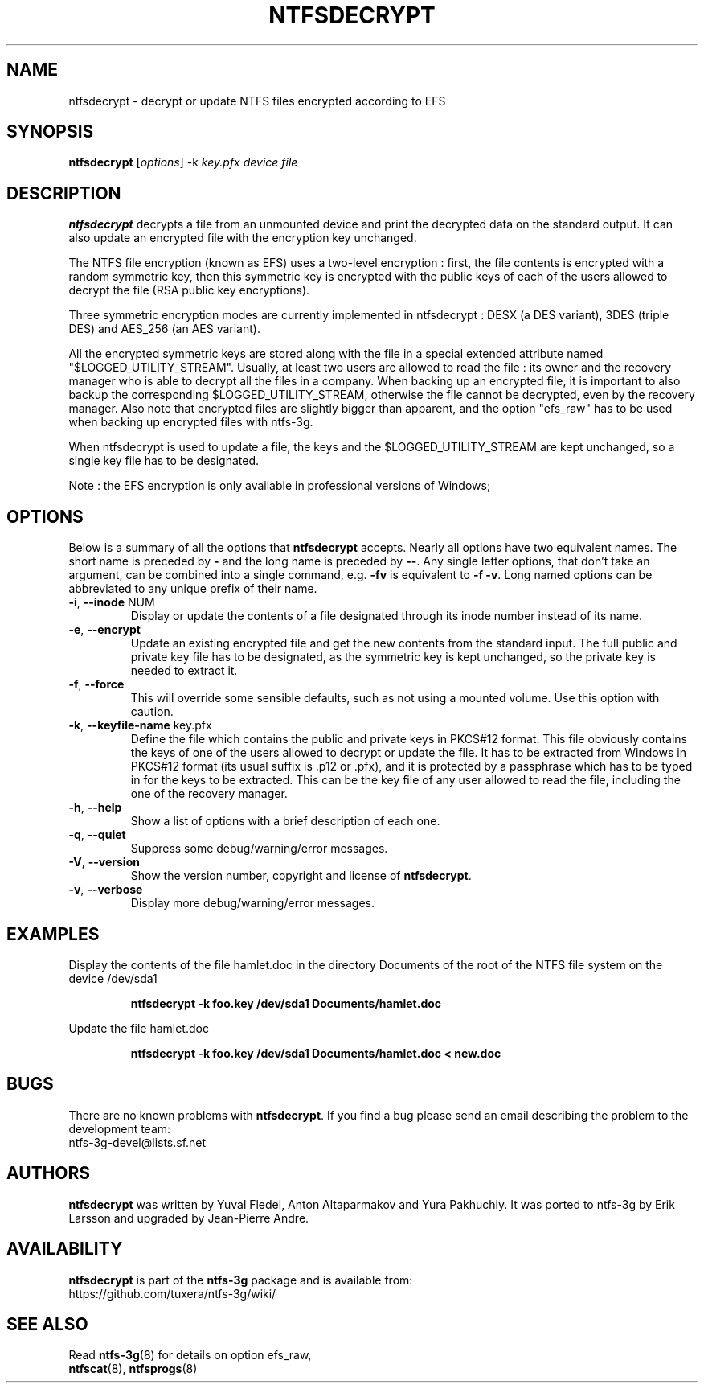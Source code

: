 .\" Copyright (c) 2014 Jean-Pierre Andre
.\" This file may be copied under the terms of the GNU Public License.
.\"
.TH NTFSDECRYPT 8 "June 2014" "ntfs-3g 2022.10.3"
.SH NAME
ntfsdecrypt \- decrypt or update NTFS files encrypted according to EFS
.SH SYNOPSIS
\fBntfsdecrypt\fR [\fIoptions\fR] -k \fIkey.pfx \fIdevice file\fR
.SH DESCRIPTION
.B ntfsdecrypt
decrypts a file from an unmounted device and print the decrypted data
on the standard output.
It can also update an encrypted file with the encryption key unchanged.
.PP
The NTFS file encryption (known as EFS) uses a two-level encryption :
first, the file contents is encrypted with a random symmetric key, then
this symmetric key is encrypted with the public keys of each of the users
allowed to decrypt the file (RSA public key encryptions).
.P
Three symmetric encryption modes are currently implemented in ntfsdecrypt :
DESX (a DES variant), 3DES (triple DES) and AES_256 (an AES variant).
.P
All the encrypted symmetric keys are stored along with the file in a
special extended attribute named "$LOGGED_UTILITY_STREAM".
Usually, at least two users are allowed to read the file : its owner and
the recovery manager who is able to decrypt all the files in a company.
When backing up an encrypted file, it is important to also backup the
corresponding $LOGGED_UTILITY_STREAM, otherwise the file cannot be
decrypted, even by the recovery manager. Also note that encrypted files
are slightly bigger than apparent, and the option "efs_raw" has
to be used when backing up encrypted files with ntfs-3g.
.P
When ntfsdecrypt is used to update a file, the keys and the
$LOGGED_UTILITY_STREAM are kept unchanged, so a single key file has to
be designated.
.P
Note : the EFS encryption is only available in professional versions
of Windows;
.SH OPTIONS
Below is a summary of all the options that
.B ntfsdecrypt
accepts.  Nearly all options have two equivalent names.  The short name is
preceded by
.B \-
and the long name is preceded by
.BR \-\- .
Any single letter options, that don't take an argument, can be combined into a
single command, e.g.
.B \-fv
is equivalent to
.BR "\-f \-v" .
Long named options can be abbreviated to any unique prefix of their name.
.TP
\fB\-i\fR, \fB\-\-inode\fR NUM
Display or update the contents of a file designated through its inode number
instead of its name.
.TP
\fB\-e\fR, \fB\-\-encrypt\fR
Update an existing encrypted file and get the new contents from the
standard input. The full public and private key file has to be designated,
as the symmetric key is kept unchanged, so the private key is needed to
extract it.
.TP
\fB\-f\fR, \fB\-\-force\fR
This will override some sensible defaults, such as not using a mounted volume.
Use this option with caution.
.TP
\fB\-k\fR, \fB\-\-keyfile\-name\fR key.pfx
Define the file which contains the public and private keys in PKCS#12 format.
This file obviously contains the keys of one of the users allowed to decrypt
or update the file. It has to be extracted from Windows in PKCS#12 format
(its usual suffix is .p12 or .pfx), and it is protected by a passphrase
which has to be typed in for the keys to be extracted. This can be the
key file of any user allowed to read the file, including the one of the
recovery manager.
.TP
\fB\-h\fR, \fB\-\-help\fR
Show a list of options with a brief description of each one.
.TP
\fB\-q\fR, \fB\-\-quiet\fR
Suppress some debug/warning/error messages.
.TP
\fB\-V\fR, \fB\-\-version\fR
Show the version number, copyright and license of
.BR ntfsdecrypt .
.TP
\fB\-v\fR, \fB\-\-verbose\fR
Display more debug/warning/error messages.
.SH EXAMPLES
Display the contents of the file hamlet.doc in the directory Documents of
the root of the NTFS file system on the device /dev/sda1
.RS
.sp
.B ntfsdecrypt -k foo.key /dev/sda1 Documents/hamlet.doc
.sp
.RE
Update the file hamlet.doc
.RS
.sp
.B ntfsdecrypt -k foo.key /dev/sda1 Documents/hamlet.doc < new.doc
.sp
.RE
.SH BUGS
There are no known problems with
.BR ntfsdecrypt .
If you find a bug please send an email describing the problem to the
development team:
.br
.nh
ntfs\-3g\-devel@lists.sf.net
.hy
.SH AUTHORS
.B ntfsdecrypt
was written by Yuval Fledel, Anton Altaparmakov and Yura Pakhuchiy.
It was ported to ntfs-3g by Erik Larsson and upgraded by Jean-Pierre Andre.
.SH AVAILABILITY
.B ntfsdecrypt
is part of the
.B ntfs-3g
package and is available from:
.br
.nh
https://github.com/tuxera/ntfs-3g/wiki/
.hy
.SH SEE ALSO
Read \fBntfs-3g\fR(8) for details on option efs_raw,
.RE
.BR ntfscat (8),
.BR ntfsprogs (8)
